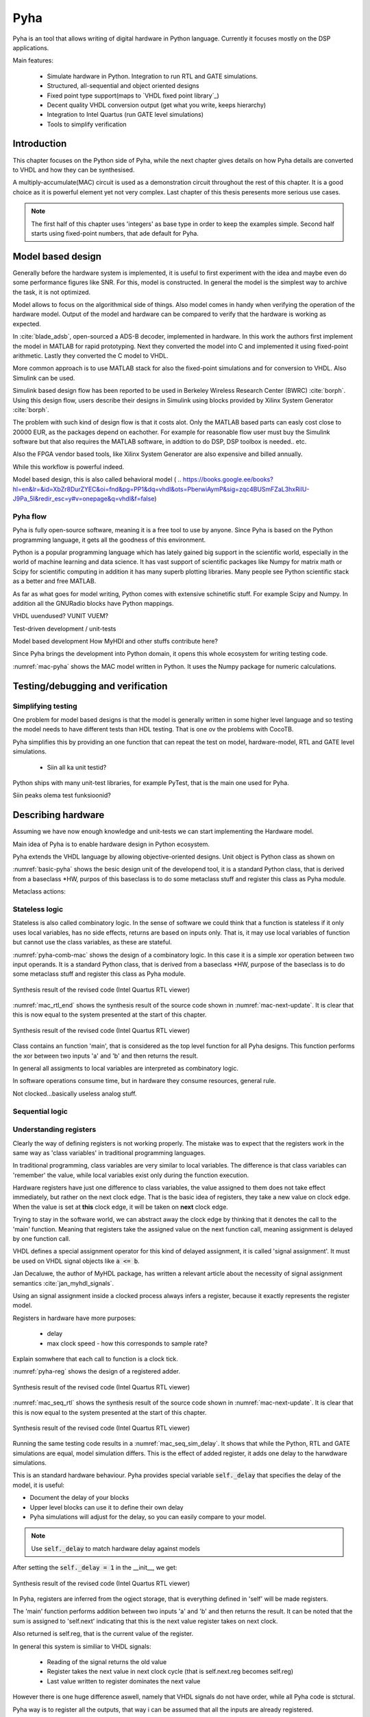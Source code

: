 Pyha
====

Pyha is an tool that allows writing of digital hardware in Python language. Currently it focuses mostly on the DSP
applications.

Main features:

    - Simulate hardware in Python. Integration to run RTL and GATE simulations.
    - Structured, all-sequential and object oriented designs
    - Fixed point type support(maps to `VHDL fixed point library`_)
    - Decent quality VHDL conversion output (get what you write, keeps hierarchy)
    - Integration to Intel Quartus (run GATE level simulations)
    - Tools to simplify verification


Introduction
------------

This chapter focuses on the Python side of Pyha, while the next chapter gives details on how Pyha details are
converted to VHDL and how they can be synthesised.

A multiply-accumulate(MAC) circuit is used as a demonstration circuit throughout the rest of this chapter.
It is a good choice as it is powerful element yet not very complex.
Last chapter of this thesis peresents more serious use cases.

.. note:: The first half of this chapter uses 'integers' as base type in order to keep the examples
    simple. Second half starts using fixed-point numbers, that ade default for Pyha.


Model based design
------------------

Generally before the hardware system is implemented, it is useful to first experiment with the idea and maybe
even do some performance figures like SNR. For this, model is constructed. In general the model is the
simplest way to archive the task, it is not optimized.

Model allows to focus on the algorithmical side of things.
Also model comes in handy when verifying the operation of the hardware model. Output of the model and hardware
can be compared to verify that the hardware is working as expected.


In :cite:`blade_adsb`, open-sourced a ADS-B decoder, implemented in hardware. In this work the authors first implement
the model in MATLAB for rapid prototyping. Next they converted the model into C and implemented it using fixed-point
arithmetic. Lastly they converted the C model to VHDL.

More common approach is to use MATLAB stack for also the fixed-point simulations and for conversion to VHDL.
Also Simulink can be used.

Simulink based design flow has been reported to be used in Berkeley Wireless Research Center (BWRC) :cite:`borph`.
Using this design flow, users describe their designs in Simulink using blocks provided by Xilinx System Generator
:cite:`borph`.

The problem with such kind of design flow is that it costs alot. Only the MATLAB based parts can easly cost close
to 20000 EUR, as the packages depend on eachother. For example for reasonable flow user must buy the Simulink software
but that also requires the MATLAB software, in addtion to do DSP, DSP toolbox is needed.. etc.

Also the FPGA vendor based tools, like Xilinx System Generator are also expensive and billed annually.

While this workflow is powerful indeed.

Model based design, this is also called behavioral model (
.. https://books.google.ee/books?hl=en&lr=&id=XbZr8DurZYEC&oi=fnd&pg=PP1&dq=vhdl&ots=PberwiAymP&sig=zqc4BUSmFZaL3hxRilU-J9Pa_5I&redir_esc=y#v=onepage&q=vhdl&f=false)


Pyha flow
~~~~~~~~~

Pyha is fully open-source software, meaning it is a free tool to use by anyone.
Since Pyha is based on the Python programming language, it gets all the goodness of this environment.

Python is a popular programming language which has lately gained big support in the scientific world,
especially in the world of machine learning and data science.
It has vast support of scientific packages like Numpy for matrix math or  Scipy for scientific
computing in addition it has many superb plotting libraries.
Many people see Python scientific stack as a better and free MATLAB.

As far as what goes for model writing, Python comes with extensive schinetific stuff. For example
Scipy and Numpy. In addition all the GNURadio blocks have Python mappings.

VHDL uuendused? VUNIT VUEM?

Test-driven development / unit-tests

.. http://digitalcommons.calpoly.edu/cgi/viewcontent.cgi?article=1034&context=csse_fac

Model based development
How MyHDl and other stuffs contribute here?

Since Pyha brings the development into Python domain, it opens this whole ecosystem for writing
testing code.


.. code-block:: python
    :caption: Multiply-accumulate written in Python
    :name: mac-pyha

    class MAC:
        def __init__(self, coef):
            self.coef = coef

        def model_main(self, sample_in, sum_in):
            import numpy as np

            muls = np.array(sample_in) * self.coef
            sums = muls + sum_in
            return sums


:numref:`mac-pyha` shows the MAC model written in Python. It uses the Numpy package for numeric calculations.




Testing/debugging and verification
----------------------------------

Simplifying testing
~~~~~~~~~~~~~~~~~~~

One problem for model based designs is that the model is generally written in some higher
level language and so testing the model needs to have different tests than HDL testing. That
is one ov the problems with CocoTB.

Pyha simplifies this by providing an one function that can repeat the test on model, hardware-model, RTL
and GATE level simulations.

    * Siin all ka unit testid?

Python ships with many unit-test libraries, for example PyTest, that is the main one used for
Pyha.

Siin peaks olema test funksioonid?


Describing hardware
-------------------

Assuming we have now enough knowledge and unit-tests we can start implementing
the Hardware model.

Main idea of Pyha is to enable hardware design in Python ecosystem.

Pyha extends the VHDL language by allowing objective-oriented designs. Unit object is Python class as shown on

.. code-block:: python
   :caption: Basic Pyha unit
   :name: basic-pyha

    class PyhaUnit(HW):
        def __init__(self, coef):
            pass

        def main(self, input):
            pass

        def model_main(self, input_list):
            pass

:numref:`basic-pyha` shows the besic design unit of the developend tool, it is a standard Python class, that is derived
from a baseclass *HW, purpos of this baseclass is to do some metaclass stuff and register this class as Pyha module.

Metaclass actions:



Stateless logic
~~~~~~~~~~~~~~~

Stateless is also called combinatory logic. In the sense of software we could think that a function is stateless
if it only uses local variables, has no side effects, returns are based on inputs only. That is, it may use
local variables of function but cannot use the class variables, as these are stateful.


.. code-block:: python
   :caption: Stateless MAC implemented in Pyha
   :name: pyha-comb-mac

    class MAC(HW):
        def main(self, x, sum_in):
            mul = 123 * x
            y = sum_in + mul
            return y

        def model_main ...



:numref:`pyha-comb-mac` shows the design of a combinatory logic. In this case it is a simple xor operation between
two input operands. It is a standard Python class, that is derived from a baseclass *HW,
purpose of the baseclass is to do some metaclass stuff and register this class as Pyha module.

.. _mac_rtl_end:
.. figure:: ../examples/fir_mac/integer_based/img/comb_rtl.png
    :align: center
    :figclass: align-center

    Synthesis result of the revised code (Intel Quartus RTL viewer)

:numref:`mac_rtl_end` shows the synthesis result of the source code shown in :numref:`mac-next-update`.
It is clear that this is now equal to the system presented at the start of this chapter.


.. _mac_comb_sim:
.. figure:: ../examples/fir_mac/integer_based/img/comb_sim.png
    :align: center
    :figclass: align-center

    Synthesis result of the revised code (Intel Quartus RTL viewer)


Class contains an function 'main', that is considered as the top level function for all Pyha designs. This function
performs the xor between two inputs 'a' and 'b' and then returns the result.

In general all assigments to local variables are interpreted as combinatory logic.

.. todo:: how this turns to VHDL and RTL picture?

In software operations consume time, but in hardware they consume resources, general rule.

Not clocked...basically useless analog stuff.


Sequential logic
~~~~~~~~~~~~~~~~


Understanding registers
~~~~~~~~~~~~~~~~~~~~~~~

Clearly the way of defining registers is not working properly.
The mistake was to expect that the registers work in the same way as 'class variables' in traditional programming
languages.

In traditional programming, class variables are very similar to local variables. The difference is that
class variables can 'remember' the value, while local variables exist only during the function
execution.

Hardware registers have just one difference to class variables, the value assigned to them does not take
effect immediately, but rather on the next clock edge. That is the basic idea of registers, they take a new value
on clock edge. When the value is set at **this** clock edge, it will be taken on **next** clock edge.

Trying to stay in the software world, we can abstract away the clock edge by thinking that it denotes the
call to the 'main' function. Meaning that registers take the assigned value on the next function call,
meaning assignment is delayed by one function call.

VHDL defines a special assignment operator for this kind of delayed assignment, it is called 'signal assignment'.
It must be used on VHDL signal objects like :code:`a <= b`.

Jan Decaluwe, the author of MyHDL package, has written a relevant article about the necessity of signal assignment semantics
:cite:`jan_myhdl_signals`.

Using an signal assignment inside a clocked process always infers a register, because it exactly represents the
register model.




Registers in hardware have more purposes:

    - delay
    - max clock speed - how this corresponds to sample rate?


Explain somwhere that each call to function is a clock tick.

.. code-block:: python
   :caption: Basic sequential circuit in Pyha
   :name: pyha-reg

    class Reg(HW):
        def __init__(self):
            self.reg = 0

        def main(self, a, b):
            self.next.reg = a + b
            return self.reg

:numref:`pyha-reg` shows the design of a registered adder.

.. _mac_seq_rtl:
.. figure:: ../examples/fir_mac/integer_based/img/seq_rtl.png
    :align: center
    :figclass: align-center

    Synthesis result of the revised code (Intel Quartus RTL viewer)

:numref:`mac_seq_rtl` shows the synthesis result of the source code shown in :numref:`mac-next-update`.
It is clear that this is now equal to the system presented at the start of this chapter.



.. _mac_seq_sim_delay:
.. figure:: ../examples/fir_mac/integer_based/img/seq_sim_delay.png
    :align: center
    :figclass: align-center

    Synthesis result of the revised code (Intel Quartus RTL viewer)

Running the same testing code results in a :numref:`mac_seq_sim_delay`. It shows that while the
Python, RTL and GATE simulations are equal, model simulation differs. This is the effect of added register,
it adds one delay to the harwdware simulations.

This is an standard hardware behaviour. Pyha provides special variable
:code:`self._delay` that specifies the delay of the model, it is useful:

- Document the delay of your blocks
- Upper level blocks can use it to define their own delay
- Pyha simulations will adjust for the delay, so you can easily compare to your model.

.. note:: Use :code:`self._delay` to match hardware delay against models

After setting the :code:`self._delay = 1` in the __init__, we get:


.. _mac_seq_sim:
.. figure:: ../examples/fir_mac/integer_based/img/seq_sim.png
    :align: center
    :figclass: align-center

    Synthesis result of the revised code (Intel Quartus RTL viewer)


In Pyha, registers are inferred from the ogject storage, that is everything defined in 'self' will be made registers.


The 'main' function performs addition between two inputs 'a' and 'b' and then returns the result.
It can be noted that the sum is assigned to 'self.next' indicating that this is the next value register takes on
next clock.

Also returned is self.reg, that is the current value of the register.

In general this system is similiar to VHDL signals:

    - Reading of the signal returns the old value
    - Register takes the next value in next clock cycle (that is self.next.reg becomes self.reg)
    - Last value written to register dominates the next value

However there is one huge difference aswell, namely that VHDL signals do not have order, while all Pyha code is stctural.


.. todo:: how this turns to VHDL and RTL picture?

Pyha way is to register all the outputs, that way i can be assumed that all the inputs are already registered.

Simulation a


Fixed-point designs
-------------------




Extended example
----------------

MAC ist saab FIR?


Conclusions
-----------

This chapter showed how Python OOP code can be converted into VHDL OOP code.

It is clear that Pyha provides many conveneince functions to greatly simplyfy the testing of
model based designs.